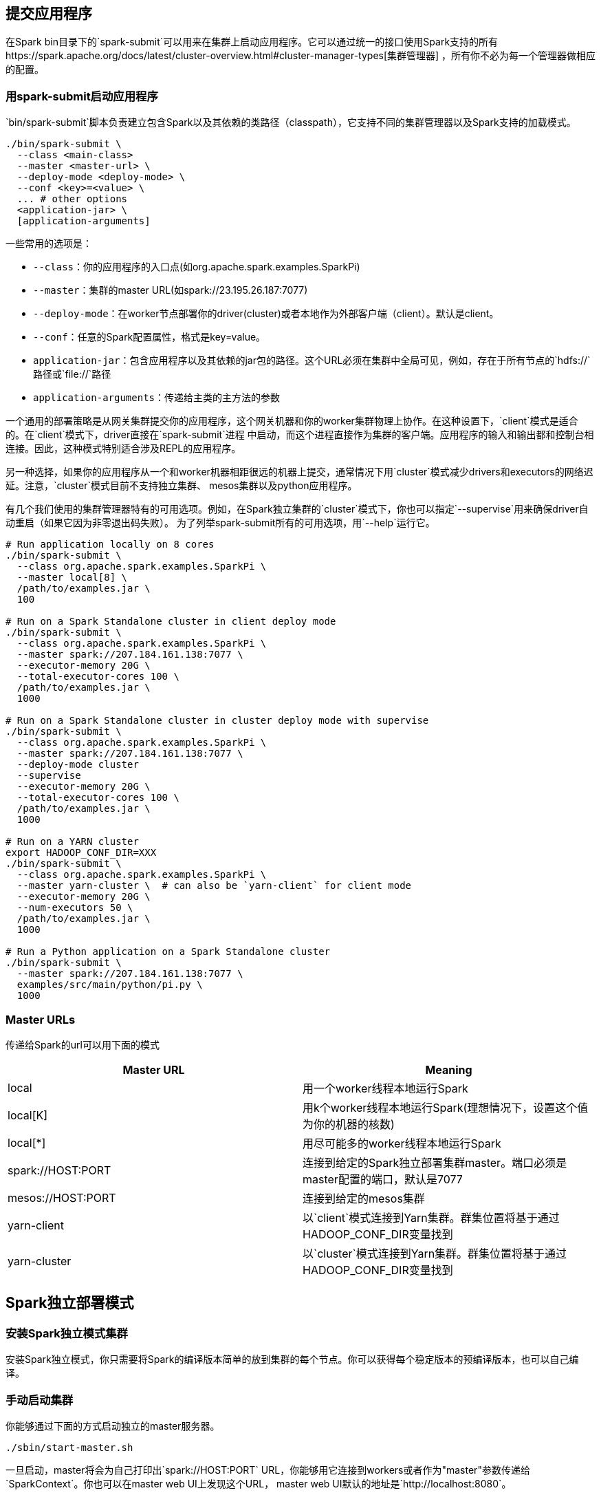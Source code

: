 [[submitting-application]]
== 提交应用程序 ==

在Spark
bin目录下的`spark-submit`可以用来在集群上启动应用程序。它可以通过统一的接口使用Spark支持的所有https://spark.apache.org/docs/latest/cluster-overview.html#cluster-manager-types[集群管理器]
，所有你不必为每一个管理器做相应的配置。

[[launching-applications-with-spark-submit]]
=== 用spark-submit启动应用程序 ===

`bin/spark-submit`脚本负责建立包含Spark以及其依赖的类路径（classpath），它支持不同的集群管理器以及Spark支持的加载模式。

[source,shell]
----
./bin/spark-submit \
  --class <main-class>
  --master <master-url> \
  --deploy-mode <deploy-mode> \
  --conf <key>=<value> \
  ... # other options
  <application-jar> \
  [application-arguments]
----

一些常用的选项是：

* `--class`：你的应用程序的入口点(如org.apache.spark.examples.SparkPi)
* `--master`：集群的master URL(如spark://23.195.26.187:7077)
* `--deploy-mode`：在worker节点部署你的driver(cluster)或者本地作为外部客户端（client）。默认是client。
* `--conf`：任意的Spark配置属性，格式是key=value。
* `application-jar`：包含应用程序以及其依赖的jar包的路径。这个URL必须在集群中全局可见，例如，存在于所有节点的`hdfs://`路径或`file://`路径
* `application-arguments`：传递给主类的主方法的参数

一个通用的部署策略是从网关集群提交你的应用程序，这个网关机器和你的worker集群物理上协作。在这种设置下，`client`模式是适合的。在`client`模式下，driver直接在`spark-submit`进程
中启动，而这个进程直接作为集群的客户端。应用程序的输入和输出都和控制台相连接。因此，这种模式特别适合涉及REPL的应用程序。

另一种选择，如果你的应用程序从一个和worker机器相距很远的机器上提交，通常情况下用`cluster`模式减少drivers和executors的网络迟延。注意，`cluster`模式目前不支持独立集群、
mesos集群以及python应用程序。

有几个我们使用的集群管理器特有的可用选项。例如，在Spark独立集群的`cluster`模式下，你也可以指定`--supervise`用来确保driver自动重启（如果它因为非零退出码失败）。
为了列举spark-submit所有的可用选项，用`--help`运行它。

[source,shell]
----
# Run application locally on 8 cores
./bin/spark-submit \
  --class org.apache.spark.examples.SparkPi \
  --master local[8] \
  /path/to/examples.jar \
  100

# Run on a Spark Standalone cluster in client deploy mode
./bin/spark-submit \
  --class org.apache.spark.examples.SparkPi \
  --master spark://207.184.161.138:7077 \
  --executor-memory 20G \
  --total-executor-cores 100 \
  /path/to/examples.jar \
  1000

# Run on a Spark Standalone cluster in cluster deploy mode with supervise
./bin/spark-submit \
  --class org.apache.spark.examples.SparkPi \
  --master spark://207.184.161.138:7077 \
  --deploy-mode cluster
  --supervise
  --executor-memory 20G \
  --total-executor-cores 100 \
  /path/to/examples.jar \
  1000

# Run on a YARN cluster
export HADOOP_CONF_DIR=XXX
./bin/spark-submit \
  --class org.apache.spark.examples.SparkPi \
  --master yarn-cluster \  # can also be `yarn-client` for client mode
  --executor-memory 20G \
  --num-executors 50 \
  /path/to/examples.jar \
  1000

# Run a Python application on a Spark Standalone cluster
./bin/spark-submit \
  --master spark://207.184.161.138:7077 \
  examples/src/main/python/pi.py \
  1000
----

[[master-urls]]
=== Master URLs ===


传递给Spark的url可以用下面的模式

[cols=",",options="header",]
|=======================================================================
|Master URL |Meaning
|local |用一个worker线程本地运行Spark

|local[K]
|用k个worker线程本地运行Spark(理想情况下，设置这个值为你的机器的核数)

|local[*] |用尽可能多的worker线程本地运行Spark

|spark://HOST:PORT
|连接到给定的Spark独立部署集群master。端口必须是master配置的端口，默认是7077

|mesos://HOST:PORT |连接到给定的mesos集群

|yarn-client
|以`client`模式连接到Yarn集群。群集位置将基于通过HADOOP_CONF_DIR变量找到

|yarn-cluster
|以`cluster`模式连接到Yarn集群。群集位置将基于通过HADOOP_CONF_DIR变量找到
|=======================================================================

[[spark-standalone-mode]]
== Spark独立部署模式 ==


[[installing-spark-standalone-to-a-cluster]]
=== 安装Spark独立模式集群 ===

安装Spark独立模式，你只需要将Spark的编译版本简单的放到集群的每个节点。你可以获得每个稳定版本的预编译版本，也可以自己编译。

[[starting-a-cluster-manually]]
=== 手动启动集群 ===

你能够通过下面的方式启动独立的master服务器。

[source,shell]
----
./sbin/start-master.sh
----

一旦启动，master将会为自己打印出`spark://HOST:PORT`
URL，你能够用它连接到workers或者作为"master"参数传递给`SparkContext`。你也可以在master
web UI上发现这个URL， master web UI默认的地址是`http://localhost:8080`。

相同的，你也可以启动一个或者多个workers或者将它们连接到master。

[source,shell]
----
./bin/spark-class org.apache.spark.deploy.worker.Worker spark://IP:PORT
----

一旦你启动了一个worker，查看master web
UI。你可以看到新的节点列表以及节点的CPU数以及内存。

下面的配置参数可以传递给master和worker。

[width="11%",cols="50%,50%",options="header",]
|=======================================================================
|Argument |Meaning
|-h HOST, --host HOST |监听的主机名

|-i HOST, --ip HOST |同上，已经被淘汰

|-p PORT, --port PORT |监听的服务的端口（master默认是7077，worker随机）

|--webui-port PORT |web UI的端口(master默认是8080，worker默认是8081)

|-c CORES, --cores CORES
|Spark应用程序可以使用的CPU核数（默认是所有可用）；这个选项仅在worker上可用

|-m MEM, --memory MEM
|Spark应用程序可以使用的内存数（默认情况是你的机器内存数减去1g）；这个选项仅在worker上可用

|-d DIR, --work-dir DIR
|用于暂存空间和工作输出日志的目录（默认是SPARK_HOME/work）；这个选项仅在worker上可用

|--properties-file FILE
|自定义的Spark配置文件的加载目录（默认是conf/spark-defaults.conf）
|=======================================================================

[[cluster-launch-scripts]]
=== 集群启动脚本 ===

为了用启动脚本启动Spark独立集群，你应该在你的Spark目录下建立一个名为`conf/slaves`的文件，这个文件必须包含所有你要启动的Spark
worker所在机器的主机名，一行一个。如果
`conf/slaves`不存在，启动脚本默认为单个机器（localhost），这台机器对于测试是有用的。注意，master机器通过ssh访问所有的worker。在默认情况下，SSH是并行运行，需要设置无密码（采用私有密钥）的访问。
如果你没有设置为无密码访问，你可以设置环境变量`SPARK_SSH_FOREGROUND`，为每个worker提供密码。

一旦你设置了这个文件，你就可以通过下面的shell脚本启动或者停止你的集群。

* sbin/start-master.sh：在机器上启动一个master实例
* sbin/start-slaves.sh：在每台机器上启动一个slave实例
* sbin/start-all.sh：同时启动一个master实例和所有slave实例
* sbin/stop-master.sh：停止master实例
* sbin/stop-slaves.sh：停止所有slave实例
* sbin/stop-all.sh：停止master实例和所有slave实例

注意，这些脚本必须在你的Spark
master运行的机器上执行，而不是在你的本地机器上面。

你可以在`conf/spark-env.sh`中设置环境变量进一步配置集群。利用`conf/spark-env.sh.template`创建这个文件，然后将它复制到所有的worker机器上使设置有效。下面的设置可以起作用：

[width="11%",cols="50%,50%",options="header",]
|=======================================================================
|Environment Variable |Meaning
|SPARK_MASTER_IP |绑定master到一个指定的ip地址

|SPARK_MASTER_PORT |在不同的端口上启动master（默认是7077）

|SPARK_MASTER_WEBUI_PORT |master web UI的端口（默认是8080）

|SPARK_MASTER_OPTS |应用到master的配置属性，格式是
"-Dx=y"（默认是none），查看下面的表格的选项以组成一个可能的列表

|SPARK_LOCAL_DIRS
|Spark中暂存空间的目录。包括map的输出文件和存储在磁盘上的RDDs(including
map output files and RDDs that get stored on
disk)。这必须在一个快速的、你的系统的本地磁盘上。它可以是一个逗号分隔的列表，代表不同磁盘的多个目录

|SPARK_WORKER_CORES |Spark应用程序可以用到的核心数（默认是所有可用）

|SPARK_WORKER_MEMORY
|Spark应用程序用到的内存总数（默认是内存总数减去1G）。注意，每个应用程序个体的内存通过`spark.executor.memory`设置

|SPARK_WORKER_PORT |在指定的端口上启动Spark worker(默认是随机)

|SPARK_WORKER_WEBUI_PORT |worker UI的端口（默认是8081）

|SPARK_WORKER_INSTANCES
|每台机器运行的worker实例数，默认是1。如果你有一台非常大的机器并且希望运行多个worker，你可以设置这个数大于1。如果你设置了这个环境变量，确保你也设置了`SPARK_WORKER_CORES`环境变量用于限制每个worker的核数或者每个worker尝试使用所有的核。

|SPARK_WORKER_DIR |Spark
worker运行目录，该目录包括日志和暂存空间（默认是SPARK_HOME/work）

|SPARK_WORKER_OPTS |应用到worker的配置属性，格式是
"-Dx=y"（默认是none），查看下面表格的选项以组成一个可能的列表

|SPARK_DAEMON_MEMORY |分配给Spark
master和worker守护进程的内存（默认是512m）

|SPARK_DAEMON_JAVA_OPTS |Spark
master和worker守护进程的JVM选项，格式是"-Dx=y"（默认为none）

|SPARK_PUBLIC_DNS |Spark master和worker公共的DNS名（默认是none）
|=======================================================================

注意，启动脚本还不支持windows。为了在windows上启动Spark集群，需要手动启动master和workers。

`SPARK_MASTER_OPTS`支持一下的系统属性：

[width="16%",cols="34%,33%,33%",options="header",]
|=======================================================================
|Property Name |Default |Meaning
|spark.deploy.retainedApplications |200
|展示完成的应用程序的最大数目。老的应用程序会被删除以满足该限制

|spark.deploy.retainedDrivers |200
|展示完成的drivers的最大数目。老的应用程序会被删除以满足该限制

|spark.deploy.spreadOut |true
|这个选项控制独立的集群管理器是应该跨节点传递应用程序还是应努力将程序整合到尽可能少的节点上。在HDFS中，传递程序是数据本地化更好的选择，但是，对于计算密集型的负载，整合会更有效率。

|spark.deploy.defaultCores |(infinite)
|在Spark独立模式下，给应用程序的默认核数（如果没有设置`spark.cores.max`）。如果没有设置，应用程序总数获得所有可用的核，除非设置了`spark.cores.max`。在共享集群上设置较低的核数，可用防止用户默认抓住整个集群。

|spark.worker.timeout |60
|独立部署的master认为worker失败（没有收到心跳信息）的间隔时间。
|=======================================================================

`SPARK_WORKER_OPTS`支持的系统属性：

[width="16%",cols="34%,33%,33%",options="header",]
|=======================================================================
|Property Name |Default |Meaning
|spark.worker.cleanup.enabled |false
|周期性的清空worker/应用程序目录。注意，这仅仅影响独立部署模式。不管应用程序是否还在执行，用于程序目录都会被清空

|spark.worker.cleanup.interval |1800 (30分)
|在本地机器上，worker清空老的应用程序工作目录的时间间隔

|spark.worker.cleanup.appDataTtl |7 * 24 * 3600 (7天)
|每个worker中应用程序工作目录的保留时间。这个时间依赖于你可用磁盘空间的大小。应用程序日志和jar包上传到每个应用程序的工作目录。随着时间的推移，工作目录会很快的填满磁盘空间，特别是如果你运行的作业很频繁。
|=======================================================================

[[connecting-an-applications-to-the-cluster]]
=== 连接一个应用程序到集群中 ===

为了在Spark集群中运行一个应用程序，简单地传递`spark://IP:PORT`
URL到link:[SparkContext]

为了在集群上运行一个交互式的Spark shell，运行一下命令：

[source,shell]
----
./bin/spark-shell --master spark://IP:PORT
----

你也可以传递一个选项`--total-executor-cores <numCores>`去控制spark-shell的核数。

[[launching-spark-application]]
=== 启动Spark应用程序 ===

link:submitting-applications.md[spark-submit脚本]支持最直接的提交一个Spark应用程序到集群。对于独立部署的集群，Spark目前支持两种部署模式。在`client`模式中，driver启动进程与
客户端提交应用程序所在的进程是同一个进程。然而，在`cluster`模式中，driver在集群的某个worker进程中启动，只有客户端进程完成了提交任务，它不会等到应用程序完成就会退出。

如果你的应用程序通过Spark
submit启动，你的应用程序jar包将会自动分发到所有的worker节点。对于你的应用程序依赖的其它jar包，你应该用`--jars`符号指定（如`--jars jar1,jar2`）。

另外，`cluster`模式支持自动的重启你的应用程序（如果程序一非零的退出码退出）。为了用这个特征，当启动应用程序时，你可以传递`--supervise`符号到`spark-submit`。如果你想杀死反复失败的应用，
你可以通过如下的方式：

[source,shell]
----
./bin/spark-class org.apache.spark.deploy.Client kill <master url> <driver ID>
----

你可以在独立部署的Master web UI（http://:8080）中找到driver ID。

[[resource-scheduling]]
=== 资源调度 ===

独立部署的集群模式仅仅支持简单的FIFO调度器。然而，为了允许多个并行的用户，你能够控制每个应用程序能用的最大资源数。在默认情况下，它将获得集群的所有核，这只有在某一时刻只
允许一个应用程序才有意义。你可以通过`spark.cores.max`在http://spark.apache.org/docs/latest/configuration.html#spark-properties[SparkConf]中设置核数。

[source,scala]
----
val conf = new SparkConf()
             .setMaster(...)
             .setAppName(...)
             .set("spark.cores.max", "10")
val sc = new SparkContext(conf)
----

另外，你可以在集群的master进程中配置`spark.deploy.defaultCores`来改变默认的值。在`conf/spark-env.sh`添加下面的行：

[source,properties]
----
export SPARK_MASTER_OPTS="-Dspark.deploy.defaultCores=<value>"
----

这在用户没有配置最大核数的共享集群中是有用的。

[[high-availability]]
=== 高可用 ===

默认情况下，独立的调度集群对worker失败是有弹性的（在Spark本身的范围内是有弹性的，对丢失的工作通过转移它到另外的worker来解决）。然而，调度器通过master去执行调度决定，
这会造成单点故障：如果master死了，新的应用程序就无法创建。为了避免这个，我们有两个高可用的模式。

[[standby-masters-with-zookeeper]]
==== 用ZooKeeper的备用master ====

利用ZooKeeper去支持领导选举以及一些状态存储，你能够在你的集群中启动多个master，这些master连接到同一个ZooKeeper实例上。一个被选为“领导”，其它的保持备用模式。如果当前
的领导死了，另一个master将会被选中，恢复老master的状态，然后恢复调度。整个的恢复过程大概需要1到2分钟。注意，这个恢复时间仅仅会影响调度新的应用程序-运行在失败master中的
应用程序不受影响。

[[configuration]]
===== 配置 =====

为了开启这个恢复模式，你可以用下面的属性在`spark-env`中设置`SPARK_DAEMON_JAVA_OPTS`。

[width="11%",cols="50%,50%",options="header",]
|=======================================================================
|System property |Meaning
|spark.deploy.recoveryMode
|设置ZOOKEEPER去启动备用master模式（默认为none）

|spark.deploy.zookeeper.url
|zookeeper集群url(如192.168.1.100:2181,192.168.1.101:2181)

|spark.deploy.zookeeper.dir |zookeeper保存恢复状态的目录（默认是/spark）
|=======================================================================

可能的陷阱：如果你在集群中有多个masters，但是没有用zookeeper正确的配置这些masters，这些masters不会发现彼此，会认为它们都是leaders。这将会造成一个不健康的集群状态（因为所有的master都会独立的调度）。

[[details]]
===== 细节 =====

zookeeper集群启动之后，开启高可用是简单的。在相同的zookeeper配置（zookeeper
URL和目录）下，在不同的节点上简单地启动多个master进程。master可以随时添加和删除。

为了调度新的应用程序或者添加worker到集群，它需要知道当前leader的IP地址。这可以通过简单的传递一个master列表来完成。例如，你可能启动你的SparkContext指向`spark://host1:port1,host2:port2`。
这将造成你的SparkContext同时注册这两个master-如果`host1`死了，这个配置文件将一直是正确的，因为我们将找到新的leader-`host2`。

"registering with a
Master"和正常操作之间有重要的区别。当启动时，一个应用程序或者worker需要能够发现和注册当前的leader
master。一旦它成功注册，它就在系统中了。如果
错误发生，新的leader将会接触所有之前注册的应用程序和worker，通知他们领导关系的变化，所以它们甚至不需要事先知道新启动的leader的存在。

由于这个属性的存在，新的master可以在任何时候创建。你唯一需要担心的问题是新的应用程序和workers能够发现它并将它注册进来以防它成为leader
master。

[[single-node-recovery-with-local-filesystem]]
==== 用本地文件系统做单节点恢复 ====

zookeeper是生产环境下最好的选择，但是如果你想在master死掉后重启它，`FILESYSTEM`模式可以解决。当应用程序和worker注册，它们拥有足够的状态写入提供的目录，以至于在重启master
进程时它们能够恢复。

[[configuration1]]
===== 配置 =====

为了开启这个恢复模式，你可以用下面的属性在`spark-env`中设置`SPARK_DAEMON_JAVA_OPTS`。

[cols=",",options="header",]
|=======================================================================
|System property |Meaning
|spark.deploy.recoveryMode
|设置为FILESYSTEM开启单节点恢复模式（默认为none）

|spark.deploy.recoveryDirectory |用来恢复状态的目录
|=======================================================================

[[details1]]
===== 细节 =====

* 这个解决方案可以和监控器/管理器（如http://mmonit.com/monit/[monit]）相配合，或者仅仅通过重启开启手动恢复。
* 虽然文件系统的恢复似乎比没有做任何恢复要好，但对于特定的开发或实验目的，这种模式可能是次优的。特别是，通过`stop-master.sh`杀掉master不会清除它的恢复状态，所以，不管你何时启动一个新的master，它都将进入恢复模式。这可能使启动时间增加到1分钟。
* 虽然它不是官方支持的方式，你也可以创建一个NFS目录作为恢复目录。如果原始的master节点完全死掉，你可以在不同的节点启动master，它可以正确的恢复之前注册的所有应用程序和workers。未来的应用程序会发现这个新的master。

[[running-spark-on-yarn]]
== 在YARN上运行Spark ==

[[configuration]]
=== 配置 ===

大部分为`Spark on YARN`模式提供的配置与其它部署模式提供的配置相同。下面这些是为`Spark on YARN`模式提供的配置。

[[spark-properties]]
=== Spark属性 ===

[width="16%",cols="34%,33%,33%",options="header",]
|=======================================================================
|Property Name |Default |Meaning
|spark.yarn.applicationMaster.waitTries |10 |ApplicationMaster等待Spark
master的次数以及SparkContext初始化尝试的次数

|spark.yarn.submit.file.replication |HDFS默认的复制次数（3）
|上传到HDFS的文件的HDFS复制水平。这些文件包括Spark jar、app
jar以及任何分布式缓存文件/档案

|spark.yarn.preserve.staging.files |false
|设置为true，则在作业结束时保留阶段性文件（Spark jar、app
jar以及任何分布式缓存文件）而不是删除它们

|spark.yarn.scheduler.heartbeat.interval-ms |5000 |Spark application
master给YARN ResourceManager发送心跳的时间间隔（ms）

|spark.yarn.max.executor.failures |numExecutors * 2,最小为3
|失败应用程序之前最大的执行失败数

|spark.yarn.historyServer.address |(none)
|Spark历史服务器（如host.com:18080）的地址。这个地址不应该包含一个模式（http://）。默认情况下没有设置值，这是因为该选项是一个可选选项。当Spark应用程序完成从ResourceManager
UI到Spark历史服务器UI的连接时，这个地址从YARN ResourceManager得到

|spark.yarn.dist.archives |(none)
|提取逗号分隔的档案列表到每个执行器的工作目录

|spark.yarn.dist.files |(none)
|放置逗号分隔的文件列表到每个执行器的工作目录

|spark.yarn.executor.memoryOverhead |executorMemory * 0.07,最小384
|分配给每个执行器的堆内存大小（以MB为单位）。它是VM开销、interned字符串或者其它本地开销占用的内存。这往往随着执行器大小而增长。（典型情况下是6%-10%）

|spark.yarn.driver.memoryOverhead |driverMemory * 0.07,最小384
|分配给每个driver的堆内存大小（以MB为单位）。它是VM开销、interned字符串或者其它本地开销占用的内存。这往往随着执行器大小而增长。（典型情况下是6%-10%）

|spark.yarn.queue |default |应用程序被提交到的YARN队列的名称

|spark.yarn.jar |(none) |Spark
jar文件的位置，覆盖默认的位置。默认情况下，Spark on
YARN将会用到本地安装的Spark jar。但是Spark
jar也可以HDFS中的一个公共位置。这允许YARN缓存它到节点上，而不用在每次运行应用程序时都需要分配。指向HDFS中的jar包，可以这个参数为"hdfs:///some/path"

|spark.yarn.access.namenodes |(none) |你的Spark应用程序访问的HDFS
namenode列表。例如，`spark.yarn.access.namenodes=hdfs://nn1.com:8032,hdfs://nn2.com:8032`，Spark应用程序必须访问namenode列表，Kerberos必须正确配置来访问它们。Spark获得namenode的安全令牌，这样Spark应用程序就能够访问这些远程的HDFS集群。

|spark.yarn.containerLauncherMaxThreads |25
|为了启动执行者容器，应用程序master用到的最大线程数

|spark.yarn.appMasterEnv.[EnvironmentVariableName] |(none)
|添加通过`EnvironmentVariableName`指定的环境变量到Application
Master处理YARN上的启动。用户可以指定多个该设置，从而设置多个环境变量。在yarn-cluster模式下，这控制Spark
driver的环境。在yarn-client模式下，这仅仅控制执行器启动者的环境。
|=======================================================================

[[launching-spark-on-yarn]]
=== 在YARN上启动Spark ===

确保`HADOOP_CONF_DIR`或`YARN_CONF_DIR`指向的目录包含Hadoop集群的（客户端）配置文件。这些配置用于写数据到dfs和连接到YARN
ResourceManager。

有两种部署模式可以用来在YARN上启动Spark应用程序。在yarn-cluster模式下，Spark
driver运行在application
master进程中，这个进程被集群中的YARN所管理，客户端会在初始化应用程序
之后关闭。在yarn-client模式下，driver运行在客户端进程中，application
master仅仅用来向YARN请求资源。

和Spark单独模式以及Mesos模式不同，在这些模式中，master的地址由"master"参数指定，而在YARN模式下，ResourceManager的地址从Hadoop配置得到。因此master参数是简单的`yarn-client`和`yarn-cluster`。

在yarn-cluster模式下启动Spark应用程序。

[source,shell]
----
./bin/spark-submit --class path.to.your.Class --master yarn-cluster [options] <app jar> [app options]
----

例子：

[source,shell]
----
$ ./bin/spark-submit --class org.apache.spark.examples.SparkPi \
    --master yarn-cluster \
    --num-executors 3 \
    --driver-memory 4g \
    --executor-memory 2g \
    --executor-cores 1 \
    --queue thequeue \
    lib/spark-examples*.jar \
    10
----

以上启动了一个YARN客户端程序用来启动默认的 Application
Master，然后SparkPi会作为Application
Master的子线程运行。客户端会定期的轮询Application Master用于状态更新并将
更新显示在控制台上。一旦你的应用程序运行完毕，客户端就会退出。

在yarn-client模式下启动Spark应用程序，运行下面的shell脚本

[source,shell]
----
$ ./bin/spark-shell --master yarn-client
----

[[add-other-jars]]
=== 添加其它的jar ===

在yarn-cluster模式下，driver运行在不同的机器上，所以离开了保存在本地客户端的文件，`SparkContext.addJar`将不会工作。为了使`SparkContext.addJar`用到保存在客户端的文件，
在启动命令中加上`--jars`选项。

[source,shell]
----
$ ./bin/spark-submit --class my.main.Class \
    --master yarn-cluster \
    --jars my-other-jar.jar,my-other-other-jar.jar
    my-main-jar.jar
    app_arg1 app_arg2
----

[[important-notes]]
=== 注意事项 ===

* 在Hadoop
2.2之前，YARN不支持容器核的资源请求。因此，当运行早期的版本时，通过命令行参数指定的核的数量无法传递给YARN。在调度决策中，核请求是否兑现取决于用哪个调度器以及
如何配置调度器。
* Spark
executors使用的本地目录将会是YARN配置（yarn.nodemanager.local-dirs）的本地目录。如果用户指定了`spark.local.dir`，它将被忽略。
* `--files`和`--archives`选项支持指定带 * # *
号文件名。例如，你能够指定`--files localtest.txt#appSees.txt`，它上传你在本地命名为`localtest.txt`的文件到HDFS，但是将会链接为名称`appSees.txt`。当你的应用程序运行在YARN上时，你应该使用`appSees.txt`去引用该文件。
* 如果你在yarn-cluster模式下运行`SparkContext.addJar`，并且用到了本地文件，
`--jars`选项允许`SparkContext.addJar`函数能够工作。如果你正在使用 HDFS,
HTTP, HTTPS或FTP，你不需要用到该选项
